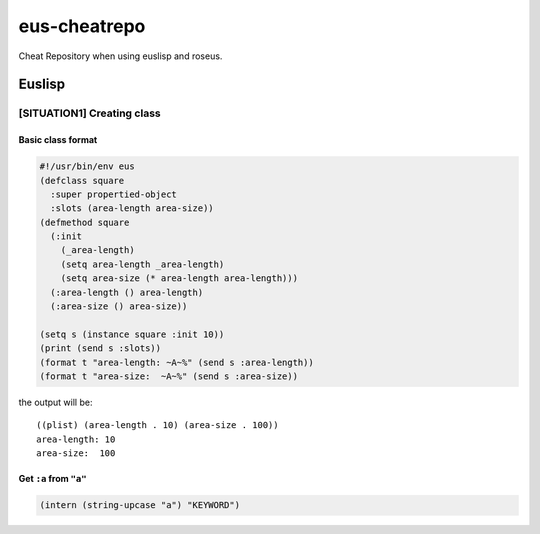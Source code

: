 =============
eus-cheatrepo
=============
Cheat Repository when using euslisp and roseus.

Euslisp
=======

[SITUATION1] Creating class
---------------------------

Basic class format
^^^^^^^^^^^^^^^^^^
.. code-block:: lisp

  #!/usr/bin/env eus
  (defclass square
    :super propertied-object
    :slots (area-length area-size))
  (defmethod square
    (:init
      (_area-length)
      (setq area-length _area-length)
      (setq area-size (* area-length area-length)))
    (:area-length () area-length)
    (:area-size () area-size))

  (setq s (instance square :init 10))
  (print (send s :slots))
  (format t "area-length: ~A~%" (send s :area-length))
  (format t "area-size:  ~A~%" (send s :area-size))

the output will be::

  ((plist) (area-length . 10) (area-size . 100))
  area-length: 10
  area-size:  100


Get ``:a`` from ``"a"``
^^^^^^^^^^^^^^^^^^^^^^^
.. code-block:: lisp

  (intern (string-upcase "a") "KEYWORD")